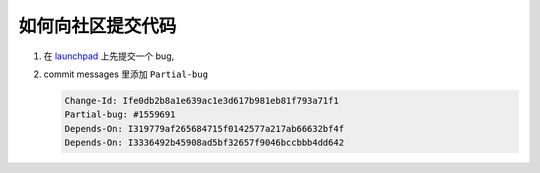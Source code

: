==================
如何向社区提交代码
==================

#. 在 `launchpad`_ 上先提交一个 bug,
   
   .. _launchpad: https://launchpad.net/

#. commit messages 里添加 ``Partial-bug``

   .. code-block:: console

    Change-Id: Ife0db2b8a1e639ac1e3d617b981eb81f793a71f1
    Partial-bug: #1559691
    Depends-On: I319779af265684715f0142577a217ab66632bf4f
    Depends-On: I3336492b45908ad5bf32657f9046bccbbb4dd642
